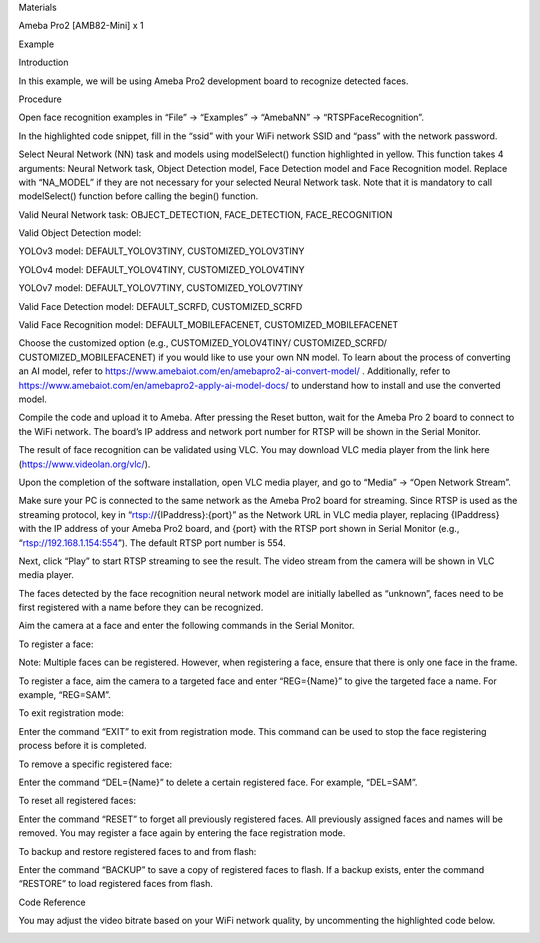 Materials

Ameba Pro2 [AMB82-Mini] x 1

Example

Introduction

In this example, we will be using Ameba Pro2 development board to
recognize detected faces.

Procedure

Open face recognition examples in “File” -> “Examples” -> “AmebaNN” ->
“RTSPFaceRecognition”.

In the highlighted code snippet, fill in the “ssid” with your WiFi
network SSID and “pass” with the network password.

Select Neural Network (NN) task and models using modelSelect() function
highlighted in yellow. This function takes 4 arguments: Neural Network
task, Object Detection model, Face Detection model and Face Recognition
model. Replace with “NA_MODEL” if they are not necessary for your
selected Neural Network task. Note that it is mandatory to call
modelSelect() function before calling the begin() function.

Valid Neural Network task: OBJECT_DETECTION, FACE_DETECTION,
FACE_RECOGNITION

Valid Object Detection model:

YOLOv3 model: DEFAULT_YOLOV3TINY, CUSTOMIZED_YOLOV3TINY

YOLOv4 model: DEFAULT_YOLOV4TINY, CUSTOMIZED_YOLOV4TINY

YOLOv7 model: DEFAULT_YOLOV7TINY, CUSTOMIZED_YOLOV7TINY

Valid Face Detection model: DEFAULT_SCRFD, CUSTOMIZED_SCRFD

Valid Face Recognition model: DEFAULT_MOBILEFACENET,
CUSTOMIZED_MOBILEFACENET

Choose the customized option (e.g., CUSTOMIZED_YOLOV4TINY/
CUSTOMIZED_SCRFD/ CUSTOMIZED_MOBILEFACENET) if you would like to use
your own NN model. To learn about the process of converting an AI model,
refer to https://www.amebaiot.com/en/amebapro2-ai-convert-model/ .
Additionally, refer to
https://www.amebaiot.com/en/amebapro2-apply-ai-model-docs/ to understand
how to install and use the converted model.

Compile the code and upload it to Ameba. After pressing the Reset
button, wait for the Ameba Pro 2 board to connect to the WiFi network.
The board’s IP address and network port number for RTSP will be shown in
the Serial Monitor.

The result of face recognition can be validated using VLC. You may
download VLC media player from the link here
(https://www.videolan.org/vlc/).

Upon the completion of the software installation, open VLC media player,
and go to “Media” -> “Open Network Stream”.

Make sure your PC is connected to the same network as the Ameba Pro2
board for streaming. Since RTSP is used as the streaming protocol, key
in “rtsp://{IPaddress}:{port}” as the Network URL in VLC media player,
replacing {IPaddress} with the IP address of your Ameba Pro2 board, and
{port} with the RTSP port shown in Serial Monitor (e.g.,
“rtsp://192.168.1.154:554”). The default RTSP port number is 554.

Next, click “Play” to start RTSP streaming to see the result. The video
stream from the camera will be shown in VLC media player.

The faces detected by the face recognition neural network model are
initially labelled as “unknown”, faces need to be first registered with
a name before they can be recognized.

Aim the camera at a face and enter the following commands in the Serial
Monitor.

To register a face:

Note: Multiple faces can be registered. However, when registering a
face, ensure that there is only one face in the frame.

To register a face, aim the camera to a targeted face and enter
“REG={Name}” to give the targeted face a name. For example, “REG=SAM”.

To exit registration mode:

Enter the command “EXIT” to exit from registration mode. This command
can be used to stop the face registering process before it is completed.

To remove a specific registered face:

Enter the command “DEL={Name}” to delete a certain registered face. For
example, “DEL=SAM”.

To reset all registered faces:

Enter the command “RESET” to forget all previously registered faces. All
previously assigned faces and names will be removed. You may register a
face again by entering the face registration mode.

To backup and restore registered faces to and from flash:

Enter the command “BACKUP” to save a copy of registered faces to flash.
If a backup exists, enter the command “RESTORE” to load registered faces
from flash.

Code Reference

You may adjust the video bitrate based on your WiFi network quality, by
uncommenting the highlighted code below.

|image01.png| |image02.png| |image03.png| |image04.png| |image05.png|
|image06.png| |image07.png| |image08.png| |image09.png|

.. |image01.png| image:: ../../../_static/_Example_Guides/_Neural%20Network%20-%20Face%20Recognition/image01.png
.. |image02.png| image:: ../../../_static/_Example_Guides/_Neural%20Network%20-%20Face%20Recognition/image02.png
.. |image03.png| image:: ../../../_static/_Example_Guides/_Neural%20Network%20-%20Face%20Recognition/image03.png
.. |image04.png| image:: ../../../_static/_Example_Guides/_Neural%20Network%20-%20Face%20Recognition/image04.png
.. |image05.png| image:: ../../../_static/_Example_Guides/_Neural%20Network%20-%20Face%20Recognition/image05.png
.. |image06.png| image:: ../../../_static/_Example_Guides/_Neural%20Network%20-%20Face%20Recognition/image06.png
.. |image07.png| image:: ../../../_static/_Example_Guides/_Neural%20Network%20-%20Face%20Recognition/image07.png
.. |image08.png| image:: ../../../_static/_Example_Guides/_Neural%20Network%20-%20Face%20Recognition/image08.png
.. |image09.png| image:: ../../../_static/_Example_Guides/_Neural%20Network%20-%20Face%20Recognition/image09.png
